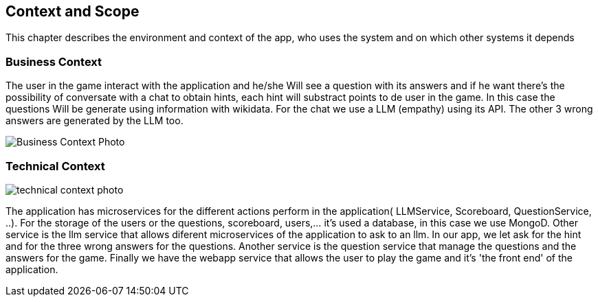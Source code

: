 ifndef::imagesdir[:imagesdir: ../images]

[[section-context-and-scope]]
== Context and Scope
This chapter describes the environment and context of the app, who uses the system and on which other systems it depends

ifdef::arc42help[]
[role="arc42help"]
****

.Motivation
The domain interfaces and technical interfaces to communication partners are among your system's most critical aspects. Make sure that you completely understand them.

.Form
Various options:

* Context diagrams
* Lists of communication partners and their interfaces.


.Further Information

See https://docs.arc42.org/section-3/[Context and Scope] in the arc42 documentation.

****
endif::arc42help[]

=== Business Context

ifdef::arc42help[]
[role="arc42help"]
****
.Contents
Specification of *all* communication partners (users, IT-systems, ...) with explanations of domain specific inputs and outputs or interfaces.
Optionally you can add domain specific formats or communication protocols.

.Motivation
All stakeholders should understand which data are exchanged with the environment of the system.

.Form
All kinds of diagrams that show the system as a black box and specify the domain interfaces to communication partners.

Alternatively (or additionally) you can use a table.
The title of the table is the name of your system, the three columns contain the name of the communication partner, the inputs, and the outputs.

****
endif::arc42help[]

The user in the game interact with the application and he/she Will see a question with its answers and if he want there's the possibility of conversate with a chat to obtain hints, each hint will substract points to de user in the game. In this case the questions Will be generate using information with wikidata. For the chat we use a LLM (empathy) using its API. The other 3 wrong answers are generated by the LLM too.
[.text-center]
image::../images/BusinessContext.png[Business Context Photo]

=== Technical Context

ifdef::arc42help[]
[role="arc42help"]
****
.Contents
Technical interfaces (channels and transmission media) linking your system to its environment. In addition a mapping of domain specific input/output to the channels, i.e. an explanation which I/O uses which channel.

.Motivation
Many stakeholders make architectural decision based on the technical interfaces between the system and its context. Especially infrastructure or hardware designers decide these technical interfaces.

.Form
E.g. UML deployment diagram describing channels to neighboring systems,
together with a mapping table showing the relationships between channels and input/output.

****
endif::arc42help[]



image::../images/TechnicalContext.png[technical context photo]

The application has microservices for the different actions perform in the application( LLMService, Scoreboard, QuestionService, ..).
For the storage of the users or the questions, scoreboard, users,... it's used a database, in this case we use MongoD.
Other service is the llm service that allows diferent microservices of the application to ask to an llm. In our app, we let ask for the hint and for the three wrong answers for the questions.
Another service is the question service that manage the questions and the answers for the game.
Finally we have the webapp service that allows the user to play the game and it's 'the front end' of the application.

